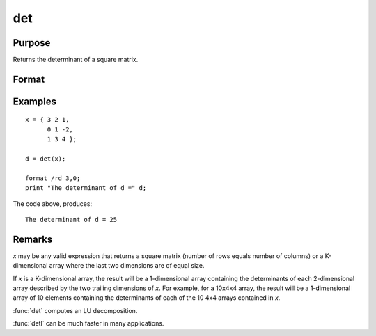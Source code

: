 
det
==============================================

Purpose
----------------

Returns the determinant of a square matrix.

Format
----------------
.. function:: d = det(x)

    :param x: matrix or array used to find the determinant.
    :type x: NxN matrix or KxNxN array

    :return d: the determinant(s) of *x*.

    :rtype d: scalar or 1-dimensional array

Examples
----------------

::

    x = { 3 2 1,
          0 1 -2,
          1 3 4 };

    d = det(x);

    format /rd 3,0;
    print "The determinant of d =" d;

The code above, produces:

::

    The determinant of d = 25

Remarks
-------

*x* may be any valid expression that returns a square matrix (number of
rows equals number of columns) or a K-dimensional array where the last
two dimensions are of equal size.

If *x* is a K-dimensional array, the result will be a 1-dimensional
array containing the determinants of each 2-dimensional array described
by the two trailing dimensions of *x*. For example, for a 10x4x4 array,
the result will be a 1-dimensional array of 10 elements containing the
determinants of each of the 10 4x4 arrays contained in *x*.

:func:`det` computes an LU decomposition.

:func:`detl` can be much faster in many applications.


.. seealso:: Functions :func:`detl`
